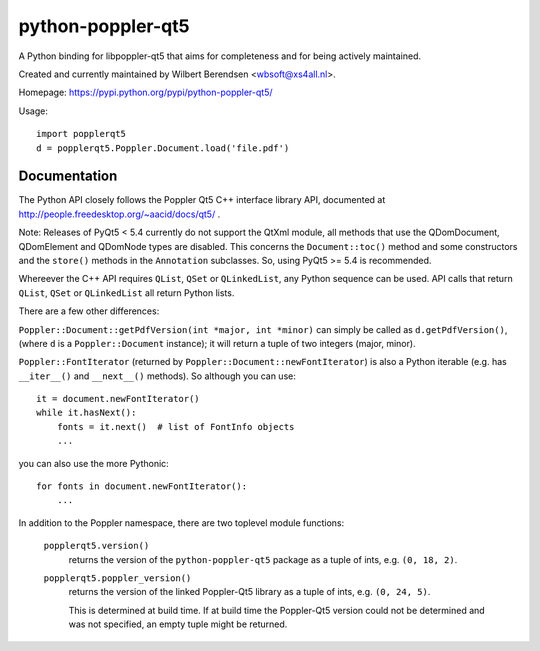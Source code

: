 ==================
python-poppler-qt5
==================

A Python binding for libpoppler-qt5 that aims for completeness and for being
actively maintained.

Created and currently maintained by Wilbert Berendsen <wbsoft@xs4all.nl>.

Homepage: https://pypi.python.org/pypi/python-poppler-qt5/


Usage::

    import popplerqt5
    d = popplerqt5.Poppler.Document.load('file.pdf')


Documentation
-------------

The Python API closely follows the Poppler Qt5 C++ interface library API,
documented at http://people.freedesktop.org/~aacid/docs/qt5/ .

Note: Releases of PyQt5 < 5.4 currently do not support the QtXml module,
all methods that use the QDomDocument, QDomElement and QDomNode types are
disabled. This concerns the ``Document::toc()`` method and some constructors
and the ``store()`` methods in the ``Annotation`` subclasses. So, using
PyQt5 >= 5.4 is recommended.

Whereever the C++ API requires ``QList``, ``QSet`` or ``QLinkedList``, any
Python sequence can be used. 
API calls that return ``QList``, ``QSet`` or ``QLinkedList`` all return Python
lists.

There are a few other differences:

``Poppler::Document::getPdfVersion(int *major, int *minor)`` can simply be
called as ``d.getPdfVersion()``, (where ``d`` is a ``Poppler::Document``
instance); it will return a tuple of two integers (major, minor).

``Poppler::FontIterator`` (returned by ``Poppler::Document::newFontIterator``)
is also a Python iterable (e.g. has ``__iter__()`` and ``__next__()`` methods).
So although you can use::

    it = document.newFontIterator()
    while it.hasNext():
        fonts = it.next()  # list of FontInfo objects
        ...

you can also use the more Pythonic::

    for fonts in document.newFontIterator():
        ...

In addition to the Poppler namespace, there are two toplevel module
functions:

    ``popplerqt5.version()``
        returns the version of the ``python-poppler-qt5`` package as a
        tuple of ints, e.g. ``(0, 18, 2)``.
    
    ``popplerqt5.poppler_version()``
        returns the version of the linked Poppler-Qt5 library as a
        tuple of ints, e.g. ``(0, 24, 5)``.
        
        This is determined at build time. If at build time the Poppler-Qt5
        version could not be determined and was not specified, an empty
        tuple might be returned.

